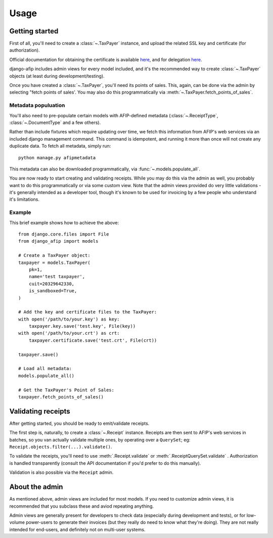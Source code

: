 Usage
=====

Getting started
---------------

First of all, you'll need to create a :class:`~.TaxPayer`
instance, and upload the related SSL key and certificate (for authorization).

Official documentation for obtaining the certificate is available
`here <http://www.afip.gov.ar/ws/WSAA/WSAA.ObtenerCertificado.pdf>`_, and for
delegation `here <http://www.afip.gov.ar/ws/WSAA/ADMINREL.DelegarWS.pdf>`_.

django-afip includes admin views for every model included, and it's the
recommended way to create :class:`~.TaxPayer` objects (at least during
development/testing).

Once you have created a :class:`~.TaxPayer`, you'll need its points of sales. This,
again, can be done via the admin by selecting "fetch points of sales'. You may
also do this programmatically via :meth:`~.TaxPayer.fetch_points_of_sales`.

Metadata populuation
~~~~~~~~~~~~~~~~~~~~

You'll also need to pre-populate certain models with AFIP-defined metadata
(:class:`~.ReceiptType`, :class:`~.DocumentType` and a few others).

Rather than include fixtures which require updating over time, we fetch this
information from AFIP's web services via an included django management command.
This command is idempotent, and running it more than once will not create any
duplicate data. To fetch all metadata, simply run::

    python manage.py afipmetadata

This metadata can also be downloaded programmatically, via
:func:`~.models.populate_all`.

You are now ready to start creating and validating receipts. While you may do
this via the admin as well, you probably want to do this programmatically or via
some custom view.
Note that the admin views provided do very little validations - it's generally
intended as a developer tool, though it's known to be used for invoicing by a
few people who understand it's limitations.

Example
~~~~~~~

This brief example shows how to achieve the above::

    from django.core.files import File
    from django_afip import models

    # Create a TaxPayer object:
    taxpayer = models.TaxPayer(
        pk=1,
        name='test taxpayer',
        cuit=20329642330,
        is_sandboxed=True,
    )

    # Add the key and certificate files to the TaxPayer:
    with open('/path/to/your.key') as key:
        taxpayer.key.save('test.key', File(key))
    with open('/path/to/your.crt') as crt:
        taxpayer.certificate.save('test.crt', File(crt))

    taxpayer.save()

    # Load all metadata:
    models.populate_all()

    # Get the TaxPayer's Point of Sales:
    taxpayer.fetch_points_of_sales()

Validating receipts
-------------------

After getting started, you should be ready to emit/validate receipts.

The first step is, naturally, to create a :class:`~.Receipt` instance. Receipts
are then sent to AFIP's web services in batches, so you van actually validate
multiple ones, by operating over a ``QuerySet``; eg:
``Receipt.objects.filter(...).validate()``.

To validate the receipts, you'll need to use :meth:`.Receipt.validate` or
:meth:`.ReceiptQuerySet.validate` .  Authorization is handled transparently
(consult the API documentation if you'd prefer to do this manually).

Validation is also possible via the ``Receipt`` admin.

About the admin
---------------

As mentioned above, admin views are included for most models. If you need
to customize admin views, it is recommended that you subclass these and aviod
repeating anything.

Admin views are generally present for developers to check data (especially
during development and tests), or for low-volume power-users to generate their
invoices (but they really do need to know what they're doing). They are not
really intended for end-users, and definitely not on multi-user systems.
